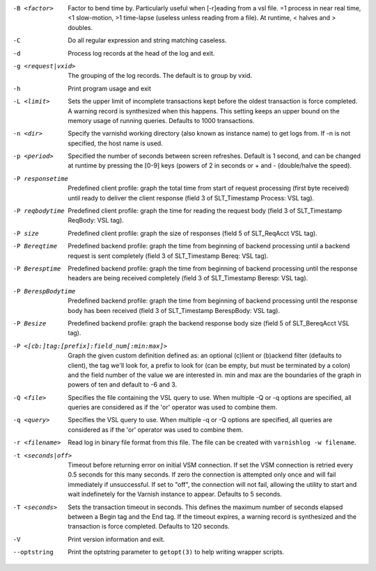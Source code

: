 -B <factor>

	Factor to bend time by. Particularly useful when [-r]eading from a vsl file. =1 process in near real time, <1 slow-motion, >1 time-lapse (useless unless reading from a file). At runtime, < halves and > doubles.

-C

	Do all regular expression and string matching caseless.

-d

	Process log records at the head of the log and exit.

-g <request|vxid>

	The grouping of the log records. The default is to group by vxid.

-h

	Print program usage and exit

-L <limit>

	Sets the upper limit of incomplete transactions kept before the oldest transaction is force completed. A warning record is synthesized when this happens. This setting keeps an upper bound on the memory usage of running queries. Defaults to 1000 transactions.

-n <dir>

	Specify the varnishd working directory (also known as instance name) to get logs from. If -n is not specified, the host name is used.

-p <period>

	Specified the number of seconds between screen refreshes. Default is 1 second, and can be changed at runtime by pressing the [0-9] keys (powers of 2 in seconds or + and - (double/halve the speed).

-P responsetime

	Predefined client profile: graph the total time from start of request processing (first byte received) until ready to deliver the client response (field 3 of SLT_Timestamp Process: VSL tag).

-P reqbodytime

	Predefined client profile: graph the time for reading the request body (field 3 of SLT_Timestamp ReqBody: VSL tag).

-P size

	Predefined client profile: graph the size of responses (field 5 of SLT_ReqAcct  VSL tag).

-P Bereqtime

	Predefined backend profile: graph the time from beginning of backend processing until a backend request is sent completely (field 3 of SLT_Timestamp Bereq: VSL tag).

-P Beresptime

	Predefined backend profile: graph the time from beginning of backend processing until the response headers are being received completely (field 3 of SLT_Timestamp Beresp: VSL tag).

-P BerespBodytime

	Predefined backend profile: graph the time from beginning of backend processing until the response body has been received (field 3 of SLT_Timestamp BerespBody: VSL tag).

-P Besize

	Predefined backend profile: graph the backend response body size (field 5 of SLT_BereqAcct  VSL tag).

-P <[cb:]tag:[prefix]:field_num[:min:max]>

	Graph the given custom definition defined as: an optional (c)lient or (b)ackend filter (defaults to client), the tag we'll look for, a prefix to look for (can be empty, but must be terminated by a colon) and the field number of the value we are interested in. min and max are the boundaries of the graph in powers of ten and default to -6 and 3.

-Q <file>

	Specifies the file containing the VSL query to use. When multiple -Q or -q options are specified, all queries are considered as if the 'or' operator was used to combine them.

-q <query>

	Specifies the VSL query to use. When multiple -q or -Q options are specified, all queries are considered as if the 'or' operator was used to combine them.

-r <filename>

	Read log in binary file format from this file. The file can be created with ``varnishlog -w filename``.

-t <seconds|off>

	Timeout before returning error on initial VSM connection. If set the VSM connection is retried every 0.5 seconds for this many seconds. If zero the connection is attempted only once and will fail immediately if unsuccessful. If set to "off", the connection will not fail, allowing the utility to start and wait indefinetely for the Varnish instance to appear.  Defaults to 5 seconds.

-T <seconds>

	Sets the transaction timeout in seconds. This defines the maximum number of seconds elapsed between a Begin tag and the End tag. If the timeout expires, a warning record is synthesized and the transaction is force completed. Defaults to 120 seconds.

-V

	Print version information and exit.

--optstring
	Print the optstring parameter to ``getopt(3)`` to help writing wrapper scripts.

